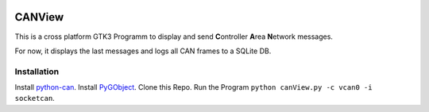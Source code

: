 .. image:: https://www.repostatus.org/badges/latest/abandoned.svg
   :alt: Project Status: Abandoned – Initial development has started, but there has not yet been a stable, usable release; the project has been abandoned and the author(s) do not intend on continuing development.
   :target: https://www.repostatus.org/#abandoned

CANView
==========

This is a cross platform GTK3 Programm to display and send
**C**\ ontroller **A**\ rea **N**\ etwork messages.

For now, it displays the last messages and logs all CAN frames to a SQLite DB.

Installation
----------

Install `python-can <http://python-can.readthedocs.io/en/latest/installation.html>`__.
Install `PyGObject <http://pygobject.readthedocs.io/en/latest/getting_started.html>`__.
Clone this Repo.
Run the Program ``python canView.py -c vcan0 -i socketcan``.
